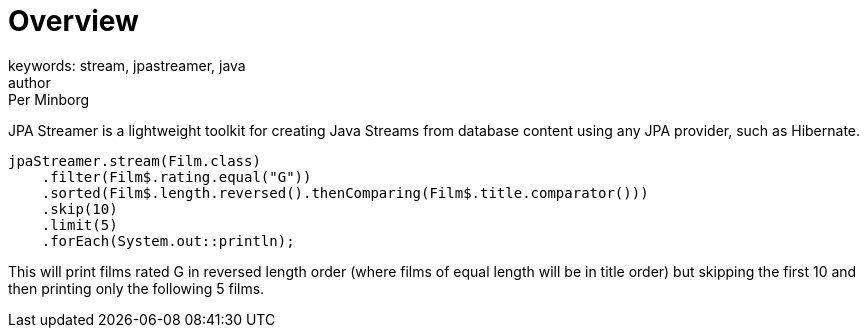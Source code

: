 = Overview
keywords: stream, jpastreamer, java
author: Per Minborg
:reftext: Overview
:navtitle: Overview
:source-highlighter: highlight.js

JPA Streamer is a lightweight toolkit for creating Java Streams from database content using any JPA provider, such as Hibernate.


[source, java]
----
jpaStreamer.stream(Film.class)
    .filter(Film$.rating.equal("G"))
    .sorted(Film$.length.reversed().thenComparing(Film$.title.comparator()))
    .skip(10)
    .limit(5)
    .forEach(System.out::println);
----
This will print films rated G in reversed length order (where films of equal length will be in title order) but skipping the first 10 and then printing only the following 5 films.



